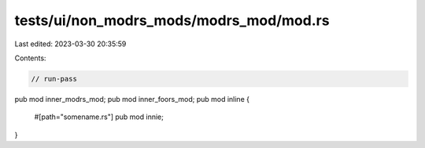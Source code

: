 tests/ui/non_modrs_mods/modrs_mod/mod.rs
========================================

Last edited: 2023-03-30 20:35:59

Contents:

.. code-block:: rs

    // run-pass

pub mod inner_modrs_mod;
pub mod inner_foors_mod;
pub mod inline {
    #[path="somename.rs"]
    pub mod innie;
}


